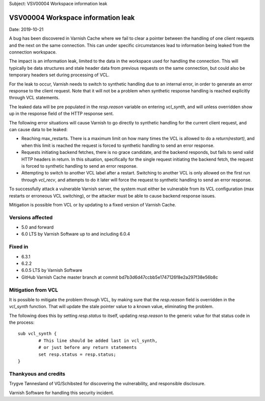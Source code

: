 .. _VSV00004:

Subject: VSV00004 Workspace information leak


VSV00004 Workspace information leak
===================================

Date: 2019-10-21

A bug has been discovered in Varnish Cache where we fail to clear a
pointer between the handling of one client requests and the next on the
same connection. This can under specific circumstances lead to information
being leaked from the connection workspace.

The impact is an information leak, limited to the data in the workspace
used for handling the connection. This will typically be data structures
and stale header data from previous requests on the same connection, but
could also be temporary headers set during processing of VCL.

For the leak to occur, Varnish needs to switch to synthetic handling due
to an internal error, in order to generate an error response to the client
request. Note that it will not be a problem when synthetic response
handling is reached explicitly through VCL statements.

The leaked data will be pre populated in the `resp.reason` variable on
entering `vcl_synth`, and will unless overridden show up in the response
field of the HTTP response sent.

The following error situations will cause Varnish to go directly to
synthetic handling for the current client request, and can cause data to
be leaked:

* Reaching max_restarts. There is a maximum limit on how many times the
  VCL is allowed to do a `return(restart)`, and when this limit is reached
  the request is forced to synthetic handling to send an error response.

* Requests initiating backend fetches, there is no grace candidate, and
  the backend responds, but fails to send valid HTTP headers in return. In
  this situation, specifically for the single request initiating the
  backend fetch, the request is forced to synthetic handling to send an
  error response.

* Attempting to switch to another VCL label after a restart. Switching to
  another VCL is only allowed on the first run through `vcl_recv`, and
  attempts to do it later will force the request to synthetic handling to
  send an error response.

To successfully attack a vulnerable Varnish server, the system must either
be vulnerable from its VCL configuration (max restarts or erroneous VCL
switching), or the attacker must be able to cause backend response issues.

Mitigation is possible from VCL or by updating to a fixed version
of Varnish Cache.


Versions affected
-----------------

* 5.0 and forward
* 6.0 LTS by Varnish Software up to and including 6.0.4


Fixed in
--------

* 6.3.1
* 6.2.2
* 6.0.5 LTS by Varnish Software
* GitHub Varnish Cache master branch at commit bd7b3d6d47ccbb5e1747126f8e2a297f38e56b8c


Mitigation from VCL
-------------------

It is possible to mitigate the problem through VCL, by making sure that
the `resp.reason` field is overridden in the `vcl_synth` function. That
will update the stale pointer value to a known value, eliminating the
problem.

The following does this by setting `resp.status` to itself, updating
`resp.reason` to the generic value for that status code in the process::

	sub vcl_synth {
		# This line should be added last in vcl_synth,
		# or just before any return statements
		set resp.status = resp.status;
	}


Thankyous and credits
---------------------

Trygve Tønnesland of VG/Schibsted for discovering the vulnerability, and
responsible disclosure.

Varnish Software for handling this security incident.
